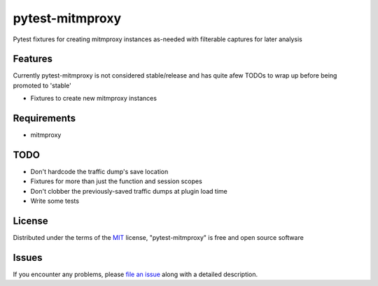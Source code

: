 pytest-mitmproxy
===================================

.. image:: https://travis-ci.org/sangoma/pytest-mitmproxy.svg?branch=master
    :target: https://travis-ci.org/sangoma/pytest-mitmproxy
    :alt: See Build Status on Travis CI

.. image:: https://ci.appveyor.com/api/projects/status/github/sangoma/pytest-mitmproxy?branch=master
    :target: https://ci.appveyor.com/project/sangoma/pytest-mitmproxy/branch/master
    :alt: See Build Status on AppVeyor

Pytest fixtures for creating mitmproxy instances as-needed with filterable captures for later analysis

Features
--------

Currently pytest-mitmproxy is not considered stable/release and
has quite afew TODOs to wrap up before being promoted to 'stable'

* Fixtures to create new mitmproxy instances


Requirements
------------

* mitmproxy


TODO
-----

* Don't hardcode the traffic dump's save location
* Fixtures for more than just the function and session scopes
* Don't clobber the previously-saved traffic dumps at plugin load time
* Write some tests


License
-------

Distributed under the terms of the `MIT`_ license, "pytest-mitmproxy" is free and open source software


Issues
------

If you encounter any problems, please `file an issue`_ along with a detailed description.

.. _`Cookiecutter`: https://github.com/audreyr/cookiecutter
.. _`MIT`: http://opensource.org/licenses/MIT
.. _`BSD-3`: http://opensource.org/licenses/BSD-3-Clause
.. _`GNU GPL v3.0`: http://www.gnu.org/licenses/gpl-3.0.txt
.. _`Apache Software License 2.0`: http://www.apache.org/licenses/LICENSE-2.0
.. _`cookiecutter-pytest-plugin`: https://github.com/pytest-dev/cookiecutter-pytest-plugin
.. _`file an issue`: https://github.com/sangoma/pytest-mitmproxy/issues
.. _`pytest`: https://github.com/pytest-dev/pytest
.. _`tox`: https://tox.readthedocs.io/en/latest/
